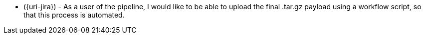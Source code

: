* ({uri-jira}) - As a user of the pipeline, I would like to be able to upload the final .tar.gz payload using a workflow script, so that this process is automated. 
